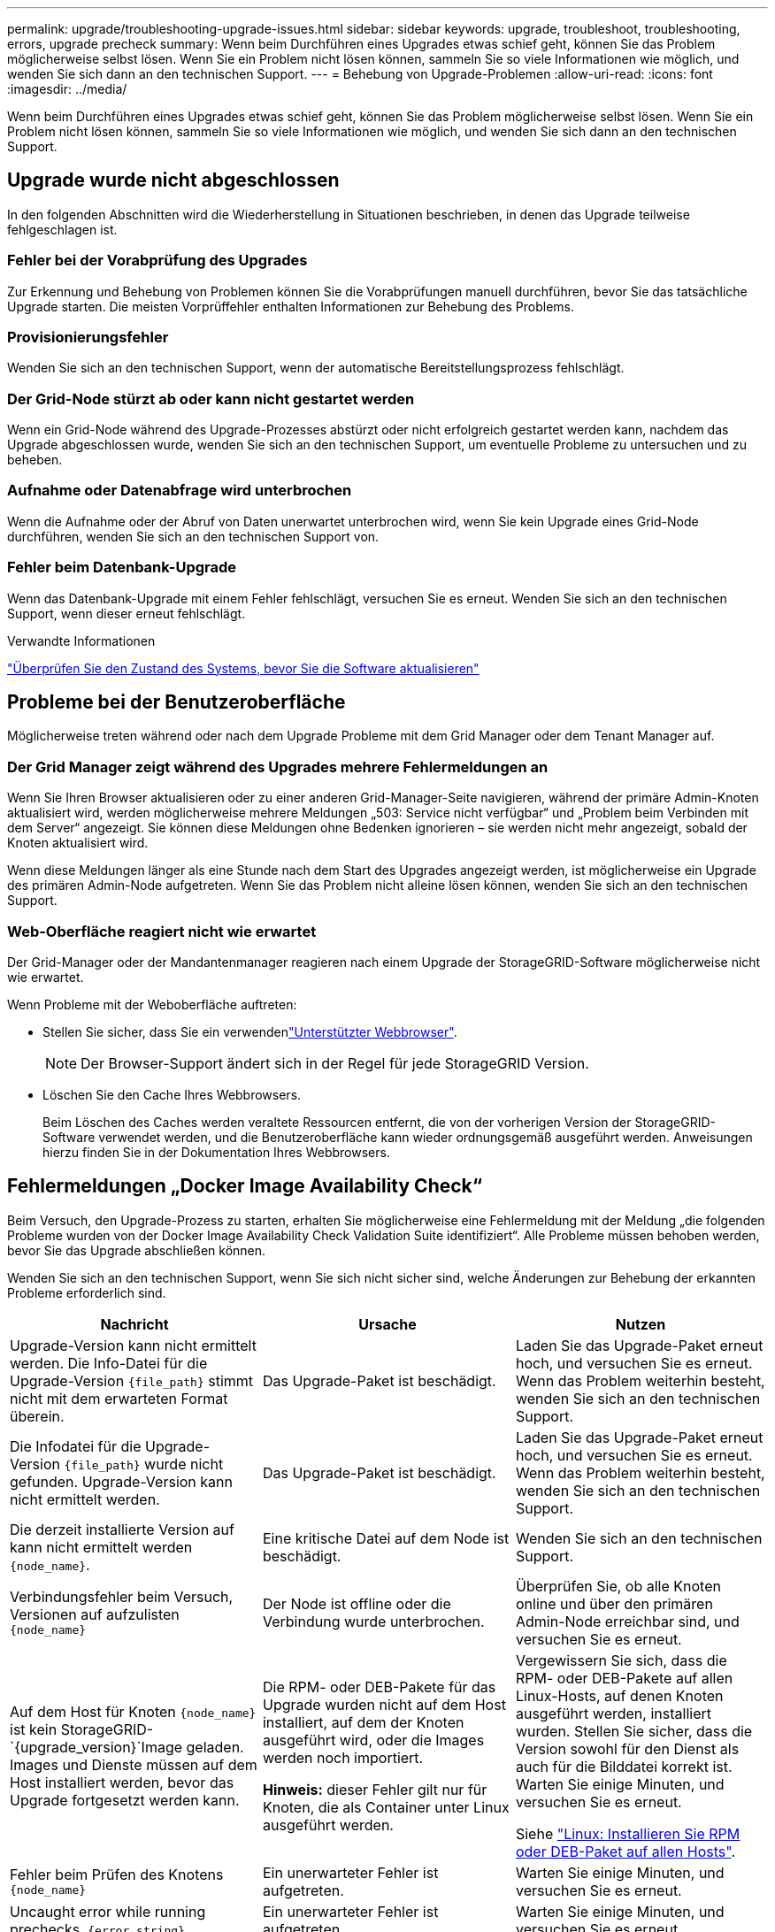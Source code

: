 ---
permalink: upgrade/troubleshooting-upgrade-issues.html 
sidebar: sidebar 
keywords: upgrade, troubleshoot, troubleshooting, errors, upgrade precheck 
summary: Wenn beim Durchführen eines Upgrades etwas schief geht, können Sie das Problem möglicherweise selbst lösen. Wenn Sie ein Problem nicht lösen können, sammeln Sie so viele Informationen wie möglich, und wenden Sie sich dann an den technischen Support. 
---
= Behebung von Upgrade-Problemen
:allow-uri-read: 
:icons: font
:imagesdir: ../media/


[role="lead"]
Wenn beim Durchführen eines Upgrades etwas schief geht, können Sie das Problem möglicherweise selbst lösen. Wenn Sie ein Problem nicht lösen können, sammeln Sie so viele Informationen wie möglich, und wenden Sie sich dann an den technischen Support.



== Upgrade wurde nicht abgeschlossen

In den folgenden Abschnitten wird die Wiederherstellung in Situationen beschrieben, in denen das Upgrade teilweise fehlgeschlagen ist.



=== Fehler bei der Vorabprüfung des Upgrades

Zur Erkennung und Behebung von Problemen können Sie die Vorabprüfungen manuell durchführen, bevor Sie das tatsächliche Upgrade starten. Die meisten Vorprüffehler enthalten Informationen zur Behebung des Problems.



=== Provisionierungsfehler

Wenden Sie sich an den technischen Support, wenn der automatische Bereitstellungsprozess fehlschlägt.



=== Der Grid-Node stürzt ab oder kann nicht gestartet werden

Wenn ein Grid-Node während des Upgrade-Prozesses abstürzt oder nicht erfolgreich gestartet werden kann, nachdem das Upgrade abgeschlossen wurde, wenden Sie sich an den technischen Support, um eventuelle Probleme zu untersuchen und zu beheben.



=== Aufnahme oder Datenabfrage wird unterbrochen

Wenn die Aufnahme oder der Abruf von Daten unerwartet unterbrochen wird, wenn Sie kein Upgrade eines Grid-Node durchführen, wenden Sie sich an den technischen Support von.



=== Fehler beim Datenbank-Upgrade

Wenn das Datenbank-Upgrade mit einem Fehler fehlschlägt, versuchen Sie es erneut. Wenden Sie sich an den technischen Support, wenn dieser erneut fehlschlägt.

.Verwandte Informationen
link:checking-systems-condition-before-upgrading-software.html["Überprüfen Sie den Zustand des Systems, bevor Sie die Software aktualisieren"]



== Probleme bei der Benutzeroberfläche

Möglicherweise treten während oder nach dem Upgrade Probleme mit dem Grid Manager oder dem Tenant Manager auf.



=== Der Grid Manager zeigt während des Upgrades mehrere Fehlermeldungen an

Wenn Sie Ihren Browser aktualisieren oder zu einer anderen Grid-Manager-Seite navigieren, während der primäre Admin-Knoten aktualisiert wird, werden möglicherweise mehrere Meldungen „503: Service nicht verfügbar“ und „Problem beim Verbinden mit dem Server“ angezeigt. Sie können diese Meldungen ohne Bedenken ignorieren – sie werden nicht mehr angezeigt, sobald der Knoten aktualisiert wird.

Wenn diese Meldungen länger als eine Stunde nach dem Start des Upgrades angezeigt werden, ist möglicherweise ein Upgrade des primären Admin-Node aufgetreten. Wenn Sie das Problem nicht alleine lösen können, wenden Sie sich an den technischen Support.



=== Web-Oberfläche reagiert nicht wie erwartet

Der Grid-Manager oder der Mandantenmanager reagieren nach einem Upgrade der StorageGRID-Software möglicherweise nicht wie erwartet.

Wenn Probleme mit der Weboberfläche auftreten:

* Stellen Sie sicher, dass Sie ein verwendenlink:../admin/web-browser-requirements.html["Unterstützter Webbrowser"].
+

NOTE: Der Browser-Support ändert sich in der Regel für jede StorageGRID Version.

* Löschen Sie den Cache Ihres Webbrowsers.
+
Beim Löschen des Caches werden veraltete Ressourcen entfernt, die von der vorherigen Version der StorageGRID-Software verwendet werden, und die Benutzeroberfläche kann wieder ordnungsgemäß ausgeführt werden. Anweisungen hierzu finden Sie in der Dokumentation Ihres Webbrowsers.





== Fehlermeldungen „Docker Image Availability Check“

Beim Versuch, den Upgrade-Prozess zu starten, erhalten Sie möglicherweise eine Fehlermeldung mit der Meldung „die folgenden Probleme wurden von der Docker Image Availability Check Validation Suite identifiziert“. Alle Probleme müssen behoben werden, bevor Sie das Upgrade abschließen können.

Wenden Sie sich an den technischen Support, wenn Sie sich nicht sicher sind, welche Änderungen zur Behebung der erkannten Probleme erforderlich sind.

[cols="1a,1a,1a"]
|===
| Nachricht | Ursache | Nutzen 


 a| 
Upgrade-Version kann nicht ermittelt werden. Die Info-Datei für die Upgrade-Version `{file_path}` stimmt nicht mit dem erwarteten Format überein.
 a| 
Das Upgrade-Paket ist beschädigt.
 a| 
Laden Sie das Upgrade-Paket erneut hoch, und versuchen Sie es erneut. Wenn das Problem weiterhin besteht, wenden Sie sich an den technischen Support.



 a| 
Die Infodatei für die Upgrade-Version `{file_path}` wurde nicht gefunden. Upgrade-Version kann nicht ermittelt werden.
 a| 
Das Upgrade-Paket ist beschädigt.
 a| 
Laden Sie das Upgrade-Paket erneut hoch, und versuchen Sie es erneut. Wenn das Problem weiterhin besteht, wenden Sie sich an den technischen Support.



 a| 
Die derzeit installierte Version auf kann nicht ermittelt werden `{node_name}`.
 a| 
Eine kritische Datei auf dem Node ist beschädigt.
 a| 
Wenden Sie sich an den technischen Support.



 a| 
Verbindungsfehler beim Versuch, Versionen auf aufzulisten `{node_name}`
 a| 
Der Node ist offline oder die Verbindung wurde unterbrochen.
 a| 
Überprüfen Sie, ob alle Knoten online und über den primären Admin-Node erreichbar sind, und versuchen Sie es erneut.



 a| 
Auf dem Host für Knoten `{node_name}` ist kein StorageGRID- `{upgrade_version}`Image geladen. Images und Dienste müssen auf dem Host installiert werden, bevor das Upgrade fortgesetzt werden kann.
 a| 
Die RPM- oder DEB-Pakete für das Upgrade wurden nicht auf dem Host installiert, auf dem der Knoten ausgeführt wird, oder die Images werden noch importiert.

*Hinweis:* dieser Fehler gilt nur für Knoten, die als Container unter Linux ausgeführt werden.
 a| 
Vergewissern Sie sich, dass die RPM- oder DEB-Pakete auf allen Linux-Hosts, auf denen Knoten ausgeführt werden, installiert wurden. Stellen Sie sicher, dass die Version sowohl für den Dienst als auch für die Bilddatei korrekt ist. Warten Sie einige Minuten, und versuchen Sie es erneut.

Siehe link:../upgrade/linux-installing-rpm-or-deb-package-on-all-hosts.html["Linux: Installieren Sie RPM oder DEB-Paket auf allen Hosts"].



 a| 
Fehler beim Prüfen des Knotens `{node_name}`
 a| 
Ein unerwarteter Fehler ist aufgetreten.
 a| 
Warten Sie einige Minuten, und versuchen Sie es erneut.



 a| 
Uncaught error while running prechecks. `{error_string}`
 a| 
Ein unerwarteter Fehler ist aufgetreten.
 a| 
Warten Sie einige Minuten, und versuchen Sie es erneut.

|===